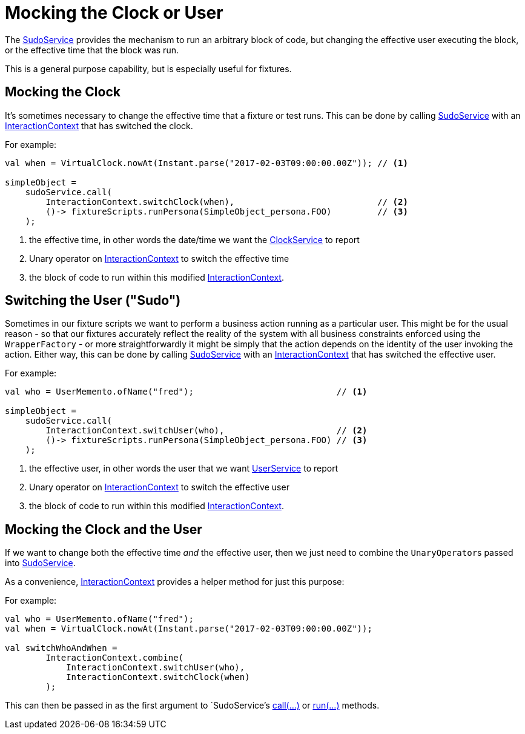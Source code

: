 = Mocking the Clock or User

:Notice: Licensed to the Apache Software Foundation (ASF) under one or more contributor license agreements. See the NOTICE file distributed with this work for additional information regarding copyright ownership. The ASF licenses this file to you under the Apache License, Version 2.0 (the "License"); you may not use this file except in compliance with the License. You may obtain a copy of the License at. http://www.apache.org/licenses/LICENSE-2.0 . Unless required by applicable law or agreed to in writing, software distributed under the License is distributed on an "AS IS" BASIS, WITHOUT WARRANTIES OR  CONDITIONS OF ANY KIND, either express or implied. See the License for the specific language governing permissions and limitations under the License.


The xref:refguide:applib:index/services/sudo/SudoService.adoc[SudoService] provides the mechanism to run an arbitrary block of code, but changing the effective user executing the block, or the effective time that the block was run.

This is a general purpose capability, but is especially useful for fixtures.

== Mocking the Clock

It's sometimes necessary to change the effective time that a fixture or test runs.
This can be done by calling xref:refguide:applib:index/services/sudo/SudoService.adoc[SudoService] with an xref:refguide:applib:index/services/iactnlayer/InteractionContext.adoc[InteractionContext] that has switched the clock.

For example:

[source,java]
----
val when = VirtualClock.nowAt(Instant.parse("2017-02-03T09:00:00.00Z")); // <.>

simpleObject =
    sudoService.call(
        InteractionContext.switchClock(when),                            // <.>
        ()-> fixtureScripts.runPersona(SimpleObject_persona.FOO)         // <.>
    );
----

<.> the effective time, in other words the date/time we want the xref:refguide:applib:index/services/clock/ClockService.adoc[ClockService] to report
<.> Unary operator on xref:refguide:applib:index/services/iactnlayer/InteractionContext.adoc[InteractionContext] to switch the effective time
<.> the block of code to run within this modified xref:refguide:applib:index/services/iactnlayer/InteractionContext.adoc[InteractionContext].


== Switching the User ("Sudo")

Sometimes in our fixture scripts we want to perform a business action running as a particular user.
This might be for the usual reason - so that our fixtures accurately reflect the reality of the system with all business constraints enforced using the `WrapperFactory` - or more straightforwardly it might be simply that the action depends on the identity of the user invoking the action.
Either way, this can be done by calling xref:refguide:applib:index/services/sudo/SudoService.adoc[SudoService] with an xref:refguide:applib:index/services/iactnlayer/InteractionContext.adoc[InteractionContext] that has switched the effective user.


For example:

[source,java]
----
val who = UserMemento.ofName("fred");                            // <.>

simpleObject =
    sudoService.call(
        InteractionContext.switchUser(who),                      // <.>
        ()-> fixtureScripts.runPersona(SimpleObject_persona.FOO) // <.>
    );
----

<.> the effective user, in other words the user that we want xref:refguide:applib:index/services/user/UserService.adoc[UserService] to report
<.> Unary operator on xref:refguide:applib:index/services/iactnlayer/InteractionContext.adoc[InteractionContext] to switch the effective user
<.> the block of code to run within this modified xref:refguide:applib:index/services/iactnlayer/InteractionContext.adoc[InteractionContext].



== Mocking the Clock and the User

If we want to change both the effective time _and_ the effective user, then we just need to combine the ``UnaryOperator``s passed into xref:refguide:applib:index/services/sudo/SudoService.adoc[SudoService].

As a convenience, xref:refguide:applib:index/services/iactnlayer/InteractionContext.adoc[InteractionContext] provides a helper method for just this purpose:

For example:

[source,java]
----
val who = UserMemento.ofName("fred");
val when = VirtualClock.nowAt(Instant.parse("2017-02-03T09:00:00.00Z"));

val switchWhoAndWhen =
        InteractionContext.combine(
            InteractionContext.switchUser(who),
            InteractionContext.switchClock(when)
        );
----

This can then be passed in as the first argument to `SudoService`'s xref:refguide:applib:index/services/sudo/SudoService.adoc#call_UnaryOperator_Callable[call(...)] or xref:refguide:applib:index/services/sudo/SudoService.adoc#run_UnaryOperator_ThrowingRunnable[run(...)] methods.
